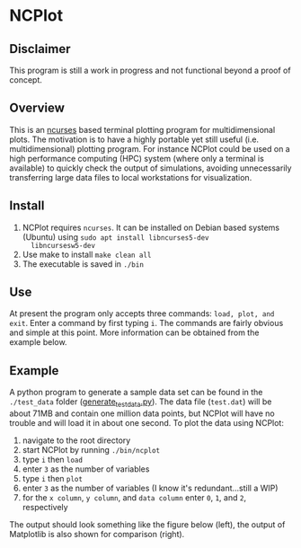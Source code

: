 * NCPlot
** Disclaimer
This program is still a work in progress and not functional beyond
a proof of concept.
** Overview
This is an [[https://en.wikipedia.org/wiki/Ncurses][ncurses]] based terminal plotting program for
multidimensional plots. The motivation is to have a highly portable
yet still useful (i.e. multidimensional) plotting program. For
instance NCPlot could be used on a high performance computing (HPC)
system (where only a terminal is available) to quickly check the
output of simulations, avoiding unnecessarily transferring large data
files to local workstations for visualization.
** Install
1. NCPlot requires =ncurses=. It can be installed on Debian
   based systems (Ubuntu) using =sudo apt install libncurses5-dev
   libncursesw5-dev=
2. Use make to install =make clean all=
3. The executable is saved in =./bin=
** Use
At present the program only accepts three commands: =load, plot, and
exit=. Enter a command by first typing =i=. The commands are fairly
obvious and simple at this point. More information can be obtained
from the example below.
** Example
A python program to generate a sample data set can be found in the
=./test_data= folder ([[file:./test_data/generate_test_data.py][generate_test_data.py]]). The data file (=test.dat=) will be
about 71MB and contain one million data points, but NCPlot will have no
trouble and will load it in about one second. To plot the data using NCPlot:
1. navigate to the root directory 
2. start NCPlot by running =./bin/ncplot=
3. type =i= then =load=
4. enter =3= as the number of variables
5. type =i= then =plot=
6. enter =3= as the number of variables (I know it's redundant...still
   a WIP)
7. for the =x column=, =y column=, and =data column= enter =0=, =1=,
   and =2=, respectively
The output should look something like the figure below (left), the output of
Matplotlib is also shown for comparison (right).

[[file:./test_data/ncplot_plot.png]]
[[file:./matplotlib_plot.png]]
